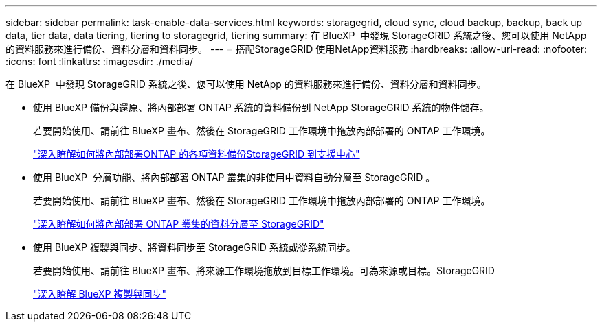 ---
sidebar: sidebar 
permalink: task-enable-data-services.html 
keywords: storagegrid, cloud sync, cloud backup, backup, back up data, tier data, data tiering, tiering to storagegrid, tiering 
summary: 在 BlueXP  中發現 StorageGRID 系統之後、您可以使用 NetApp 的資料服務來進行備份、資料分層和資料同步。 
---
= 搭配StorageGRID 使用NetApp資料服務
:hardbreaks:
:allow-uri-read: 
:nofooter: 
:icons: font
:linkattrs: 
:imagesdir: ./media/


[role="lead"]
在 BlueXP  中發現 StorageGRID 系統之後、您可以使用 NetApp 的資料服務來進行備份、資料分層和資料同步。

* 使用 BlueXP 備份與還原、將內部部署 ONTAP 系統的資料備份到 NetApp StorageGRID 系統的物件儲存。
+
若要開始使用、請前往 BlueXP 畫布、然後在 StorageGRID 工作環境中拖放內部部署的 ONTAP 工作環境。

+
https://docs.netapp.com/us-en/bluexp-backup-recovery/task-backup-onprem-private-cloud.html["深入瞭解如何將內部部署ONTAP 的各項資料備份StorageGRID 到支援中心"^]

* 使用 BlueXP  分層功能、將內部部署 ONTAP 叢集的非使用中資料自動分層至 StorageGRID 。
+
若要開始使用、請前往 BlueXP 畫布、然後在 StorageGRID 工作環境中拖放內部部署的 ONTAP 工作環境。

+
https://docs.netapp.com/us-en/bluexp-tiering/task-tiering-onprem-storagegrid.html["深入瞭解如何將內部部署 ONTAP 叢集的資料分層至 StorageGRID"^]

* 使用 BlueXP 複製與同步、將資料同步至 StorageGRID 系統或從系統同步。
+
若要開始使用、請前往 BlueXP 畫布、將來源工作環境拖放到目標工作環境。可為來源或目標。StorageGRID

+
https://docs.netapp.com/us-en/bluexp-copy-sync/index.html["深入瞭解 BlueXP 複製與同步"^]


